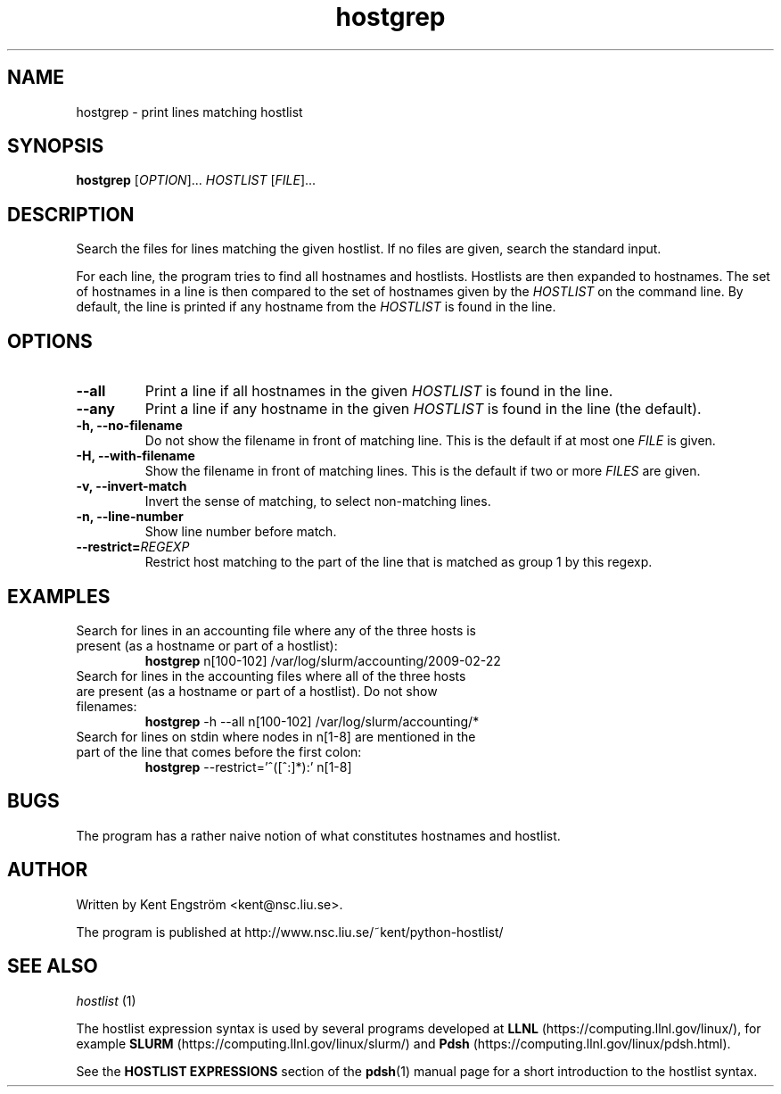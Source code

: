 .TH hostgrep 1 "Version 1.17"

.SH NAME
hostgrep \- print lines matching hostlist

.SH SYNOPSIS
.B hostgrep
.RI [ OPTION "]... " HOSTLIST " [" FILE ]...

.SH DESCRIPTION
Search the files for lines matching the given hostlist.
If no files are given, search the standard input.

For each line, the program tries to find all hostnames and hostlists.
Hostlists are then expanded to hostnames. The set of hostnames in a line
is then compared to the set of hostnames given by the 
.I HOSTLIST
on the command line. By default, the line is printed if any hostname
from the
.I HOSTLIST
is found in the line.

.SH OPTIONS
.TP
.B --all
Print a line if all hostnames in the given
.I HOSTLIST
is found in the line.
.TP
.B --any
Print a line if any hostname in the given
.I HOSTLIST
is found in the line (the default).
.TP
.B -h, --no-filename
Do not show the filename in front of matching line. This is the default
if at most one
.I FILE
is given.
.TP
.B -H, --with-filename
Show the filename in front of matching lines. This is the default
if two or more
.I FILES
are given.
.TP
.B -v, --invert-match
Invert the sense of matching, to select non-matching lines.
.TP
.B -n, --line-number
Show line number before match.
.TP
.BI --restrict= REGEXP
Restrict host matching to the part of the line that is matched as group 1 by this regexp.

.SH EXAMPLES
.TP
Search for lines in an accounting file where any of the three hosts \
is present (as a hostname or part of a hostlist):
.B hostgrep
n[100-102] /var/log/slurm/accounting/2009-02-22 
.TP
Search for lines in the accounting files where all of the three hosts \
are present (as a hostname or part of a hostlist). Do not show filenames:
.B hostgrep
-h --all
n[100-102] /var/log/slurm/accounting/*
.TP
Search for lines on stdin where nodes in n[1-8] are mentioned \
in the part of the line that comes before the first colon:
.B hostgrep
--restrict='^([^:]*):'
n[1-8]

.SH BUGS
The program has a rather naive notion of what constitutes hostnames
and hostlist.

.SH AUTHOR
Written by Kent Engström <kent@nsc.liu.se>.

The program is published at http://www.nsc.liu.se/~kent/python-hostlist/

.SH SEE ALSO
.I hostlist
(1)

The hostlist expression syntax is used by several programs developed at 
.B LLNL
(https://computing.llnl.gov/linux/), for example
.B SLURM
(https://computing.llnl.gov/linux/slurm/) and 
.B Pdsh
(https://computing.llnl.gov/linux/pdsh.html).

See the
.B HOSTLIST EXPRESSIONS
section of the
.BR pdsh (1)
manual page for a short introduction to the hostlist syntax.
